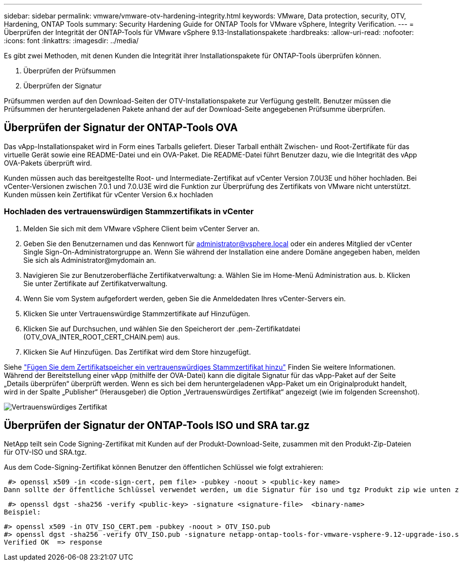 ---
sidebar: sidebar 
permalink: vmware/vmware-otv-hardening-integrity.html 
keywords: VMware, Data protection, security, OTV, Hardening, ONTAP Tools 
summary: Security Hardening Guide for ONTAP Tools for VMware vSphere, Integrity Verification. 
---
= Überprüfen der Integrität der ONTAP-Tools für VMware vSphere 9.13-Installationspakete
:hardbreaks:
:allow-uri-read: 
:nofooter: 
:icons: font
:linkattrs: 
:imagesdir: ../media/


[role="lead"]
Es gibt zwei Methoden, mit denen Kunden die Integrität ihrer Installationspakete für ONTAP-Tools überprüfen können.

. Überprüfen der Prüfsummen
. Überprüfen der Signatur


Prüfsummen werden auf den Download-Seiten der OTV-Installationspakete zur Verfügung gestellt. Benutzer müssen die Prüfsummen der heruntergeladenen Pakete anhand der auf der Download-Seite angegebenen Prüfsumme überprüfen.



== Überprüfen der Signatur der ONTAP-Tools OVA

Das vApp-Installationspaket wird in Form eines Tarballs geliefert. Dieser Tarball enthält Zwischen- und Root-Zertifikate für das virtuelle Gerät sowie eine README-Datei und ein OVA-Paket. Die README-Datei führt Benutzer dazu, wie die Integrität des vApp OVA-Pakets überprüft wird.

Kunden müssen auch das bereitgestellte Root- und Intermediate-Zertifikat auf vCenter Version 7.0U3E und höher hochladen.  Bei vCenter-Versionen zwischen 7.0.1 und 7.0.U3E wird die Funktion zur Überprüfung des Zertifikats von VMware nicht unterstützt. Kunden müssen kein Zertifikat für vCenter Version 6.x hochladen



=== Hochladen des vertrauenswürdigen Stammzertifikats in vCenter

. Melden Sie sich mit dem VMware vSphere Client beim vCenter Server an.
. Geben Sie den Benutzernamen und das Kennwort für administrator@vsphere.local oder ein anderes Mitglied der vCenter Single Sign-On-Administratorgruppe an. Wenn Sie während der Installation eine andere Domäne angegeben haben, melden Sie sich als Administrator@mydomain an.
. Navigieren Sie zur Benutzeroberfläche Zertifikatverwaltung: a. Wählen Sie im Home-Menü Administration aus. b. Klicken Sie unter Zertifikate auf Zertifikatverwaltung.
. Wenn Sie vom System aufgefordert werden, geben Sie die Anmeldedaten Ihres vCenter-Servers ein.
. Klicken Sie unter Vertrauenswürdige Stammzertifikate auf Hinzufügen.
. Klicken Sie auf Durchsuchen, und wählen Sie den Speicherort der .pem-Zertifikatdatei (OTV_OVA_INTER_ROOT_CERT_CHAIN.pem) aus.
. Klicken Sie Auf Hinzufügen. Das Zertifikat wird dem Store hinzugefügt.


Siehe link:https://docs.vmware.com/en/VMware-vSphere/7.0/com.vmware.vsphere.authentication.doc/GUID-B635BDD9-4F8A-4FD8-A4FE-7526272FC87D.html["Fügen Sie dem Zertifikatspeicher ein vertrauenswürdiges Stammzertifikat hinzu"] Finden Sie weitere Informationen. Während der Bereitstellung einer vApp (mithilfe der OVA-Datei) kann die digitale Signatur für das vApp-Paket auf der Seite „Details überprüfen“ überprüft werden. Wenn es sich bei dem heruntergeladenen vApp-Paket um ein Originalprodukt handelt, wird in der Spalte „Publisher“ (Herausgeber) die Option „Vertrauenswürdiges Zertifikat“ angezeigt (wie im folgenden Screenshot).

image:vmware-otv-hardening-trusted-publisher.png["Vertrauenswürdiges Zertifikat"]



== Überprüfen der Signatur der ONTAP-Tools ISO und SRA tar.gz

NetApp teilt sein Code Signing-Zertifikat mit Kunden auf der Produkt-Download-Seite, zusammen mit den Produkt-Zip-Dateien für OTV-ISO und SRA.tgz.

Aus dem Code-Signing-Zertifikat können Benutzer den öffentlichen Schlüssel wie folgt extrahieren:

 #> openssl x509 -in <code-sign-cert, pem file> -pubkey -noout > <public-key name>
Dann sollte der öffentliche Schlüssel verwendet werden, um die Signatur für iso und tgz Produkt zip wie unten zu überprüfen:

 #> openssl dgst -sha256 -verify <public-key> -signature <signature-file>  <binary-name>
Beispiel:

....
#> openssl x509 -in OTV_ISO_CERT.pem -pubkey -noout > OTV_ISO.pub
#> openssl dgst -sha256 -verify OTV_ISO.pub -signature netapp-ontap-tools-for-vmware-vsphere-9.12-upgrade-iso.sig netapp-ontap-tools-for-vmware-vsphere-9.12-upgrade.iso
Verified OK  => response
....